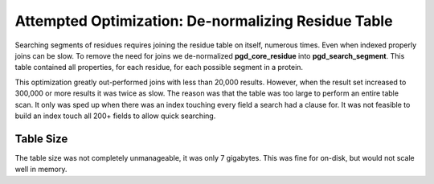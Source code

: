 ****************************************************
Attempted Optimization: De-normalizing Residue Table
****************************************************

Searching segments of residues requires joining the residue table on itself, numerous times. Even when indexed properly joins can be slow. To remove the need for joins we de-normalized **pgd_core_residue** into **pgd_search_segment**. This table contained all properties, for each residue, for each possible segment in a protein.

This optimization greatly out-performed joins with less than 20,000 results. However, when the result set increased to 300,000 or more results it was twice as slow. The reason was that the table was too large to perform an entire table scan. It only was sped up when there was an index touching every field a search had a clause for. It was not feasible to build an index touch all 200+ fields to allow quick searching.

----------
Table Size
----------

The table size was not completely unmanageable, it was only 7 gigabytes. This was fine for on-disk, but would not scale well in memory.
